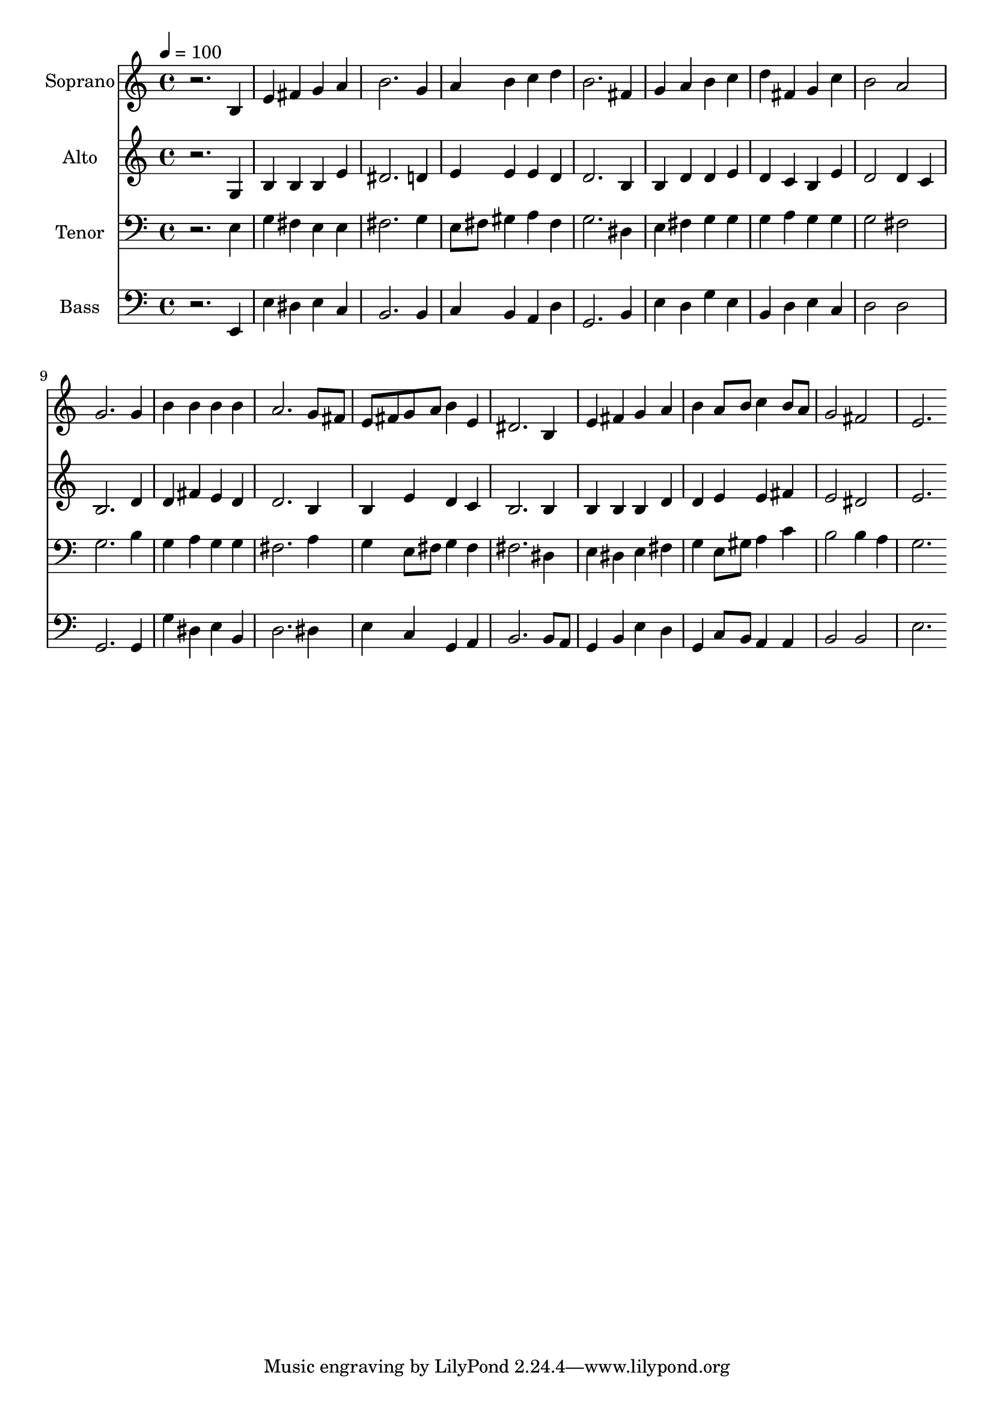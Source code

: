 % Lily was here -- automatically converted by c:/Program Files (x86)/LilyPond/usr/bin/midi2ly.py from output/midi/dh011fv.mid
\version "2.14.0"

\layout {
  \context {
    \Voice
    \remove "Note_heads_engraver"
    \consists "Completion_heads_engraver"
    \remove "Rest_engraver"
    \consists "Completion_rest_engraver"
  }
}

trackAchannelA = {


  \key c \major
    
  \time 4/4 
  

  \key c \major
  
  \tempo 4 = 100 
  
  % [MARKER] Conduct
  
}

trackA = <<
  \context Voice = voiceA \trackAchannelA
>>


trackBchannelA = {
  
  \set Staff.instrumentName = "Soprano"
  
}

trackBchannelB = \relative c {
  r2. b'4 
  | % 2
  e fis g a 
  | % 3
  b2. g4 
  | % 4
  a b c d 
  | % 5
  b2. fis4 
  | % 6
  g a b c 
  | % 7
  d fis, g c 
  | % 8
  b2 a 
  | % 9
  g2. g4 
  | % 10
  b b b b 
  | % 11
  a2. g8 fis 
  | % 12
  e fis g a b4 e, 
  | % 13
  dis2. b4 
  | % 14
  e fis g a 
  | % 15
  b a8 b c4 b8 a 
  | % 16
  g2 fis 
  | % 17
  e2. 
}

trackB = <<
  \context Voice = voiceA \trackBchannelA
  \context Voice = voiceB \trackBchannelB
>>


trackCchannelA = {
  
  \set Staff.instrumentName = "Alto"
  
}

trackCchannelB = \relative c {
  r2. g'4 
  | % 2
  b b b e 
  | % 3
  dis2. d4 
  | % 4
  e e e d 
  | % 5
  d2. b4 
  | % 6
  b d d e 
  | % 7
  d c b e 
  | % 8
  d2 d4 c 
  | % 9
  b2. d4 
  | % 10
  d fis e d 
  | % 11
  d2. b4 
  | % 12
  b e d c 
  | % 13
  b2. b4 
  | % 14
  b b b d 
  | % 15
  d e e fis 
  | % 16
  e2 dis 
  | % 17
  e2. 
}

trackC = <<
  \context Voice = voiceA \trackCchannelA
  \context Voice = voiceB \trackCchannelB
>>


trackDchannelA = {
  
  \set Staff.instrumentName = "Tenor"
  
}

trackDchannelB = \relative c {
  r2. e4 
  | % 2
  g fis e e 
  | % 3
  fis2. g4 
  | % 4
  e8 fis gis4 a fis 
  | % 5
  g2. dis4 
  | % 6
  e fis g g 
  | % 7
  g a g g 
  | % 8
  g2 fis 
  | % 9
  g2. b4 
  | % 10
  g a g g 
  | % 11
  fis2. a4 
  | % 12
  g e8 fis g4 fis 
  | % 13
  fis2. dis4 
  | % 14
  e dis e fis 
  | % 15
  g e8 gis a4 c 
  | % 16
  b2 b4 a 
  | % 17
  g2. 
}

trackD = <<

  \clef bass
  
  \context Voice = voiceA \trackDchannelA
  \context Voice = voiceB \trackDchannelB
>>


trackEchannelA = {
  
  \set Staff.instrumentName = "Bass"
  
}

trackEchannelB = \relative c {
  r2. e,4 
  | % 2
  e' dis e c 
  | % 3
  b2. b4 
  | % 4
  c b a d 
  | % 5
  g,2. b4 
  | % 6
  e d g e 
  | % 7
  b d e c 
  | % 8
  d2 d 
  | % 9
  g,2. g4 
  | % 10
  g' dis e b 
  | % 11
  d2. dis4 
  | % 12
  e c g a 
  | % 13
  b2. b8 a 
  | % 14
  g4 b e d 
  | % 15
  g, c8 b a4 a 
  | % 16
  b2 b 
  | % 17
  e2. 
}

trackE = <<

  \clef bass
  
  \context Voice = voiceA \trackEchannelA
  \context Voice = voiceB \trackEchannelB
>>


trackF = <<
>>


trackGchannelA = {
  
  \set Staff.instrumentName = "Digital Hymn #11"
  
}

trackG = <<
  \context Voice = voiceA \trackGchannelA
>>


trackHchannelA = {
  
  \set Staff.instrumentName = "The God of Abraham Praise"
  
}

trackH = <<
  \context Voice = voiceA \trackHchannelA
>>


\score {
  <<
    \context Staff=trackB \trackA
    \context Staff=trackB \trackB
    \context Staff=trackC \trackA
    \context Staff=trackC \trackC
    \context Staff=trackD \trackA
    \context Staff=trackD \trackD
    \context Staff=trackE \trackA
    \context Staff=trackE \trackE
  >>
  \layout {}
  \midi {}
}
